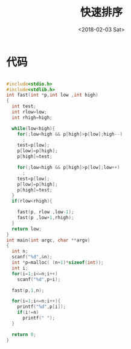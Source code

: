 #+TITLE: 快速排序
#+DATE: <2018-02-03 Sat>
#+LAYOUT: post
#+OPTIONS: ^:{}
#+TAGS: C, data-structure
#+CATEGORIES: data-structure

* 代码
  #+BEGIN_SRC C

    #include<stdio.h>
    #include<stdlib.h>
    int fast(int *p,int low ,int high)
    {
      int test;
      int rlow=low;
      int rhigh=high;

      while(low<high){
        for(;low<high && p[high]>p[low];high--)
          ;
        test=p[low];
        p[low]=p[high];
        p[high]=test;

        for(;low<high && p[high]>p[low];low++)
          ;
        test=p[low];
        p[low]=p[high];
        p[high]=test;
      }
      if(rlow<rhigh){

        fast(p, rlow ,low-1);
        fast(p ,low+1,rhigh);
      }
      return low;
    }
    int main(int argc, char **argv)
    {
      int n;
      scanf("%d",&n);
      int *p=malloc( (n+1)*sizeof(int));
      int i;
      for(i=1;i<=n;i++)
        scanf("%d",p+i);

      fast(p,1,n);

      for(i=1;i<=n;i++){
        printf("%d",p[i]);
        if(i!=n)
          printf(" ");
      }

      return 0;
    }

  #+END_SRC
